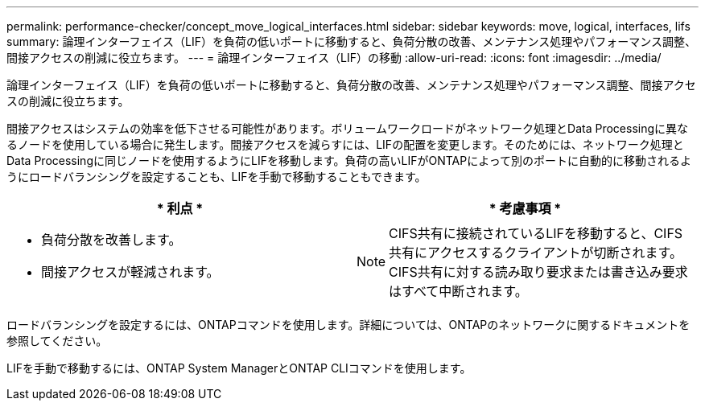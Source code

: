 ---
permalink: performance-checker/concept_move_logical_interfaces.html 
sidebar: sidebar 
keywords: move, logical, interfaces, lifs 
summary: 論理インターフェイス（LIF）を負荷の低いポートに移動すると、負荷分散の改善、メンテナンス処理やパフォーマンス調整、間接アクセスの削減に役立ちます。 
---
= 論理インターフェイス（LIF）の移動
:allow-uri-read: 
:icons: font
:imagesdir: ../media/


[role="lead"]
論理インターフェイス（LIF）を負荷の低いポートに移動すると、負荷分散の改善、メンテナンス処理やパフォーマンス調整、間接アクセスの削減に役立ちます。

間接アクセスはシステムの効率を低下させる可能性があります。ボリュームワークロードがネットワーク処理とData Processingに異なるノードを使用している場合に発生します。間接アクセスを減らすには、LIFの配置を変更します。そのためには、ネットワーク処理とData Processingに同じノードを使用するようにLIFを移動します。負荷の高いLIFがONTAPによって別のポートに自動的に移動されるようにロードバランシングを設定することも、LIFを手動で移動することもできます。

[cols="2*"]
|===
| * 利点 * | * 考慮事項 * 


 a| 
* 負荷分散を改善します。
* 間接アクセスが軽減されます。

 a| 
[NOTE]
====
CIFS共有に接続されているLIFを移動すると、CIFS共有にアクセスするクライアントが切断されます。CIFS共有に対する読み取り要求または書き込み要求はすべて中断されます。

====
|===
ロードバランシングを設定するには、ONTAPコマンドを使用します。詳細については、ONTAPのネットワークに関するドキュメントを参照してください。

LIFを手動で移動するには、ONTAP System ManagerとONTAP CLIコマンドを使用します。
